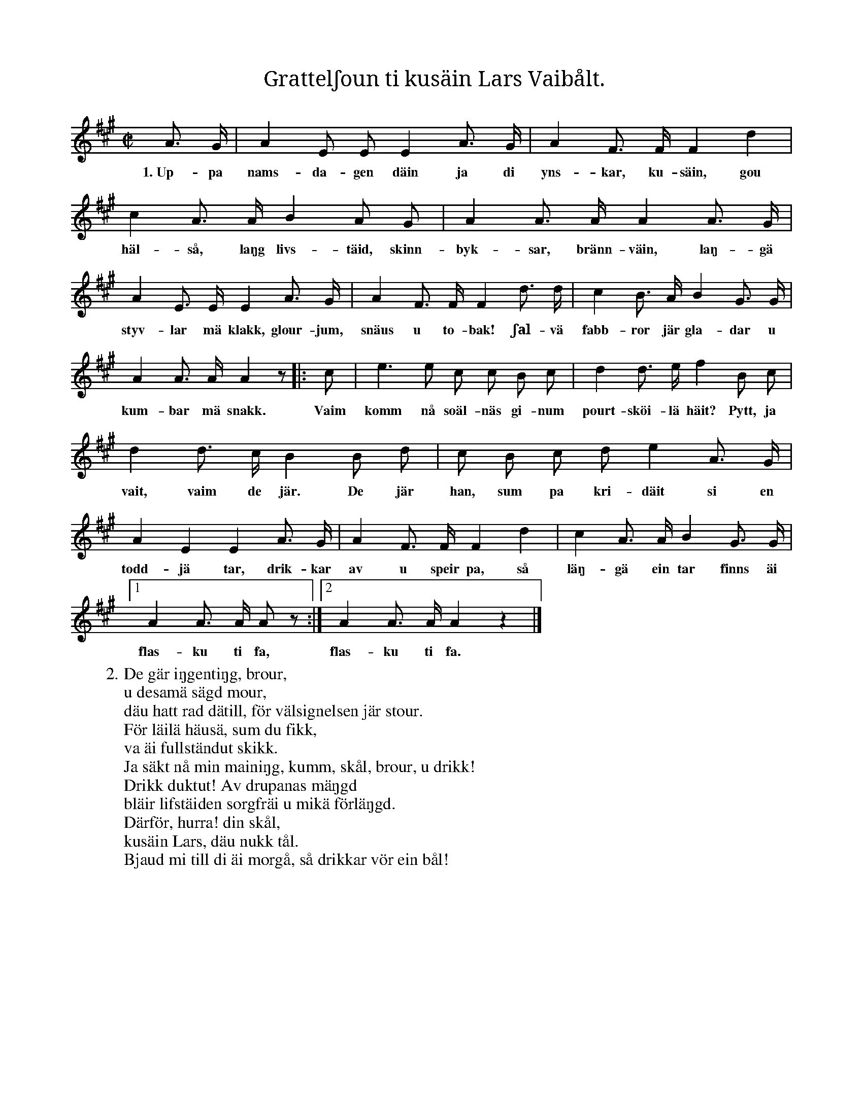 X:179
T:Grattelʃoun ti kusäin Lars Vaibålt.
S:Uppt. efter skomakaren Pucksson, Klintehamn.
M:C|
L:1/8
K:A
A> G|A2 E E E2 A> G|A2 F> F F2 d2|
w:1.~Up-pa nams-da-gen däin ja di yns-kar, ku-säin, gou
c2 A> A B2 A G|A2 A> A A2 A> G|
w:häl-så, laŋg livs-täid, skinn-byk-sar, bränn-väin, laŋ-gä
A2 E> E E2 A> G|A2 F> F F2 d> d|c2 B> A B2 G> G|
w:styv-lar mä klakk, glour-jum, snäus u to-bak! ʃal-vä fabb-ror jär gla-dar u
A2 A> A A2 z|:c|e3 e c c B c|d2 d> e f2 B c|
w:kum-bar mä snakk. Vaim komm nå soäl-näs gi-num pourt-sköi-lä häit? Pytt, ja
d2 d> c B2 B d|c B c d e2 A> G|
w:vait, vaim de jär. De jär han, sum pa kri-däit si en
A2 E2 E2 A> G|A2 F> F F2 d2|c2 A> A B2 G> G|
w:todd-jä tar, drik-kar av u speir pa, så läŋ-gä ein tar finns äi
[1A2 A> A A z:|2A2 A> A A2 z2|]
w:flas-ku ti fa, flas-ku ti fa.
W:2. De gär iŋgentiŋg, brour,
W:   u desamä sägd mour,
W:   däu hatt rad dätill, för välsignelsen jär stour.
W:   För läilä häusä, sum du fikk,
W:   va äi fullständut skikk.
W:   Ja säkt nå min mainiŋg, kumm, skål, brour, u drikk!
W:   Drikk duktut! Av drupanas mäŋgd
W:   bläir lifstäiden sorgfräi u mikä förläŋgd.
W:   Därför, hurra! din skål,
W:   kusäin Lars, däu nukk tål.
W:   Bjaud mi till di äi morgå, så drikkar vör ein bål!
